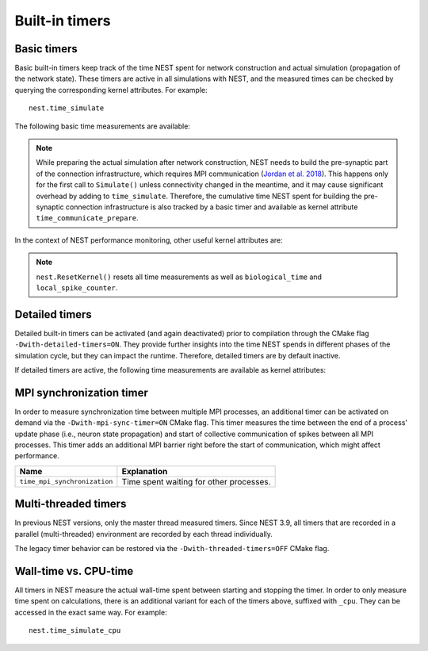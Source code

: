 .. _built_in_timers:

Built-in timers
===============

Basic timers
------------

Basic built-in timers keep track of the time NEST spent for network construction and actual simulation (propagation of
the network state). These timers are active in all simulations with NEST, and the measured times can be checked by
querying the corresponding kernel attributes. For example:

::

    nest.time_simulate

The following basic time measurements are available:

+-----------------------------+----------------------------------+
|Name                         |Explanation                       |
+=============================+==================================+
|``time_construction_create`` |Cumulative time NEST spent        |
|			                  |creating	neurons and devices      |
+-----------------------------+----------------------------------+
|``time_construction_connect``|Cumulative time NEST spent        |
|                             |creating connections              |
+-----------------------------+----------------------------------+
|``time_simulate``            |Time NEST spent in the last       |
|                             |``Simulate()``                    |
+-----------------------------+----------------------------------+

.. note ::

   While preparing the actual simulation after network construction, NEST needs to build the pre-synaptic part of the
   connection infrastructure, which requires MPI communication (`Jordan et al. 2018
   <https://doi.org/10.3389/fninf.2018.00002>`__). This happens only for the first call to ``Simulate()`` unless
   connectivity changed in the meantime, and it may cause significant overhead by adding to ``time_simulate``.
   Therefore, the cumulative time NEST spent for building the pre-synaptic connection infrastructure is also tracked by
   a basic timer and available as kernel attribute ``time_communicate_prepare``.

In the context of NEST performance monitoring, other useful kernel attributes are:

+-----------------------+----------------------------------+
|Name                   |Explanation                       |
+=======================+==================================+
|``biological_time``    |Cumulative simulated time         |
+-----------------------+----------------------------------+
|``local_spike_counter``|Number of spikes emitted by the   |
|                       |neurons represented on this MPI   |
|			            |rank during the last              |
|                       |``Simulate()``                    |
+-----------------------+----------------------------------+

.. note ::

   ``nest.ResetKernel()`` resets all time measurements as well as ``biological_time`` and ``local_spike_counter``.


Detailed timers
---------------

Detailed built-in timers can be activated (and again deactivated) prior to compilation through the CMake flag
``-Dwith-detailed-timers=ON``. They provide further insights into the time NEST spends in different phases of the
simulation cycle, but they can impact the runtime. Therefore, detailed timers are by default inactive.

If detailed timers are active, the following time measurements are available as kernel attributes:

+--------------------------------+----------------------------------+----------------------------------+
|Name                            |Explanation                       |Part of                           |
+================================+==================================+==================================+
|``time_gather_target_data``     |Cumulative time for communicating |``time_communicate_prepare``      |
|                                |connection information from       |                                  |
|				                 |postsynaptic to presynaptic side  |                                  |
+--------------------------------+----------------------------------+----------------------------------+
|``time_communicate_target_data``|Cumulative time for core MPI      |``time_gather_target_data``       |
|                                |communication when gathering      |                                  |
|			                	 |target data                       |                                  |
+--------------------------------+----------------------------------+----------------------------------+
|``time_update``                 |Time for neuron update            |``time_simulate``                 |
+--------------------------------+----------------------------------+----------------------------------+
|``time_gather_spike_data``      |Time for complete spike exchange  |``time_simulate``                 |
|                                |after update phase                |                                  |
+--------------------------------+----------------------------------+----------------------------------+
|``time_collocate_spike_data``   |Time to collocate MPI send buffer |``time_gather_spike_data``        |
|                                |from spike register               |                                  |
+--------------------------------+----------------------------------+----------------------------------+
|``time_communicate_spike_data`` |Time for communicating spikes     |``time_gather_spike_data``        |
|                                |between compute nodes             |                                  |
+--------------------------------+----------------------------------+----------------------------------+
|``time_deliver_spike_data``     |Time to deliver events from the   |``time_gather_spike_data``        |
|                                |MPI receive buffers to their      |                                  |
|                                |local synaptic targets (including |                                  |
|                                |synaptic update, e.g. STDP        |                                  |
|                                |synapses) and to the spike ring   |                                  |
|                                |buffers of the corresponding      |                                  |
|                                |postsynaptic neurons              |                                  |
+--------------------------------+----------------------------------+----------------------------------+
|``time_communicate_spike_data`` |Time for communicating spikes     |``time_gather_spike_data``        |
|                                |between compute nodes             |                                  |
+--------------------------------+----------------------------------+----------------------------------+
|``time_communicate_spike_data`` |Time for communicating spikes     |``time_gather_spike_data``        |
|                                |between compute nodes             |                                  |
+--------------------------------+----------------------------------+----------------------------------+

MPI synchronization timer
-------------------------
In order to measure synchronization time between multiple MPI processes, an additional timer can be activated on demand
via the ``-Dwith-mpi-sync-timer=ON`` CMake flag. This timer measures the time between the end of a process' update phase
(i.e., neuron state propagation) and start of collective communication of spikes between all MPI processes. This timer
adds an additional MPI barrier right before the start of communication, which might affect performance.

+-----------------------------+---------------------------------------+
|Name                         |Explanation                            |
+=============================+=======================================+
|``time_mpi_synchronization`` |Time spent waiting for other processes.|
+-----------------------------+---------------------------------------+

Multi-threaded timers
---------------------
In previous NEST versions, only the master thread measured timers. Since NEST 3.9, all timers that are recorded in a
parallel (multi-threaded) environment are recorded by each thread individually.

The legacy timer behavior can be restored via the ``-Dwith-threaded-timers=OFF`` CMake flag.

Wall-time vs. CPU-time
-------------------------
All timers in NEST measure the actual wall-time spent between starting and stopping the timer. In order to only measure
time spent on calculations, there is an additional variant for each of the timers above, suffixed with ``_cpu``. They
can be accessed in the exact same way. For example:
::

    nest.time_simulate_cpu
